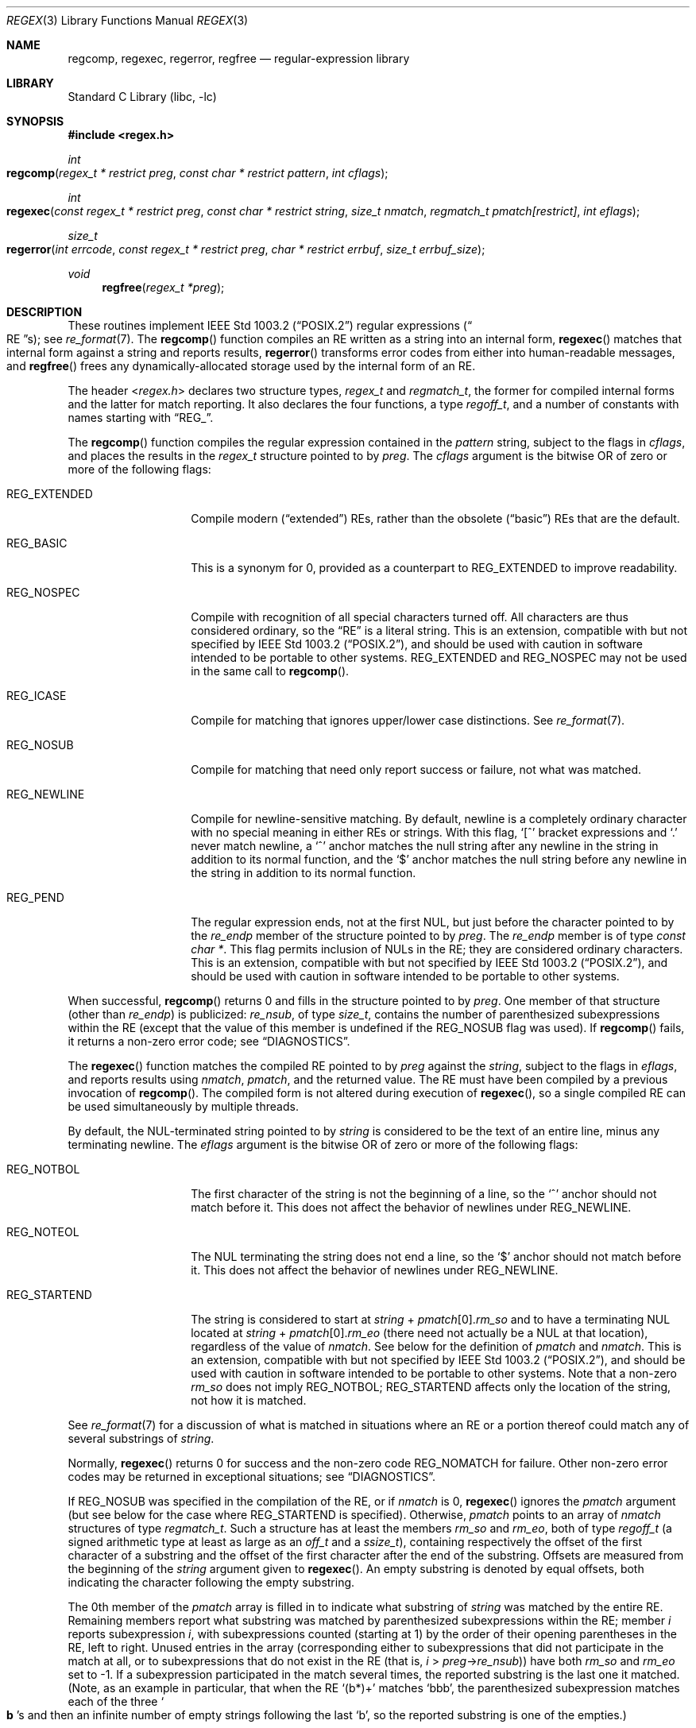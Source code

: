 .\" Copyright (c) 1992, 1993, 1994 Henry Spencer.
.\" Copyright (c) 1992, 1993, 1994
.\"	The Regents of the University of California.  All rights reserved.
.\"
.\" This code is derived from software contributed to Berkeley by
.\" Henry Spencer.
.\"
.\" Redistribution and use in source and binary forms, with or without
.\" modification, are permitted provided that the following conditions
.\" are met:
.\" 1. Redistributions of source code must retain the above copyright
.\"    notice, this list of conditions and the following disclaimer.
.\" 2. Redistributions in binary form must reproduce the above copyright
.\"    notice, this list of conditions and the following disclaimer in the
.\"    documentation and/or other materials provided with the distribution.
.\" 3. All advertising materials mentioning features or use of this software
.\"    must display the following acknowledgement:
.\"	This product includes software developed by the University of
.\"	California, Berkeley and its contributors.
.\" 4. Neither the name of the University nor the names of its contributors
.\"    may be used to endorse or promote products derived from this software
.\"    without specific prior written permission.
.\"
.\" THIS SOFTWARE IS PROVIDED BY THE REGENTS AND CONTRIBUTORS ``AS IS'' AND
.\" ANY EXPRESS OR IMPLIED WARRANTIES, INCLUDING, BUT NOT LIMITED TO, THE
.\" IMPLIED WARRANTIES OF MERCHANTABILITY AND FITNESS FOR A PARTICULAR PURPOSE
.\" ARE DISCLAIMED.  IN NO EVENT SHALL THE REGENTS OR CONTRIBUTORS BE LIABLE
.\" FOR ANY DIRECT, INDIRECT, INCIDENTAL, SPECIAL, EXEMPLARY, OR CONSEQUENTIAL
.\" DAMAGES (INCLUDING, BUT NOT LIMITED TO, PROCUREMENT OF SUBSTITUTE GOODS
.\" OR SERVICES; LOSS OF USE, DATA, OR PROFITS; OR BUSINESS INTERRUPTION)
.\" HOWEVER CAUSED AND ON ANY THEORY OF LIABILITY, WHETHER IN CONTRACT, STRICT
.\" LIABILITY, OR TORT (INCLUDING NEGLIGENCE OR OTHERWISE) ARISING IN ANY WAY
.\" OUT OF THE USE OF THIS SOFTWARE, EVEN IF ADVISED OF THE POSSIBILITY OF
.\" SUCH DAMAGE.
.\"
.\"	@(#)regex.3	8.4 (Berkeley) 3/20/94
.\" $FreeBSD$
.\"
.Dd July 6, 2004
.Dt REGEX 3
.Os
.Sh NAME
.Nm regcomp ,
.Nm regexec ,
.Nm regerror ,
.Nm regfree
.Nd regular-expression library
.Sh LIBRARY
.Lb libc
.Sh SYNOPSIS
.In regex.h
.Ft int
.Fo regcomp
.Fa "regex_t * restrict preg" "const char * restrict pattern" "int cflags"
.Fc
.Ft int
.Fo regexec
.Fa "const regex_t * restrict preg" "const char * restrict string"
.Fa "size_t nmatch" "regmatch_t pmatch[restrict]" "int eflags"
.Fc
.Ft size_t
.Fo regerror
.Fa "int errcode" "const regex_t * restrict preg"
.Fa "char * restrict errbuf" "size_t errbuf_size"
.Fc
.Ft void
.Fn regfree "regex_t *preg"
.Sh DESCRIPTION
These routines implement
.St -p1003.2
regular expressions
.Pq Do RE Dc Ns s ;
see
.Xr re_format 7 .
The
.Fn regcomp
function
compiles an RE written as a string into an internal form,
.Fn regexec
matches that internal form against a string and reports results,
.Fn regerror
transforms error codes from either into human-readable messages,
and
.Fn regfree
frees any dynamically-allocated storage used by the internal form
of an RE.
.Pp
The header
.In regex.h
declares two structure types,
.Ft regex_t
and
.Ft regmatch_t ,
the former for compiled internal forms and the latter for match reporting.
It also declares the four functions,
a type
.Ft regoff_t ,
and a number of constants with names starting with
.Dq Dv REG_ .
.Pp
The
.Fn regcomp
function
compiles the regular expression contained in the
.Fa pattern
string,
subject to the flags in
.Fa cflags ,
and places the results in the
.Ft regex_t
structure pointed to by
.Fa preg .
The
.Fa cflags
argument
is the bitwise OR of zero or more of the following flags:
.Bl -tag -width REG_EXTENDED
.It Dv REG_EXTENDED
Compile modern
.Pq Dq extended
REs,
rather than the obsolete
.Pq Dq basic
REs that
are the default.
.It Dv REG_BASIC
This is a synonym for 0,
provided as a counterpart to
.Dv REG_EXTENDED
to improve readability.
.It Dv REG_NOSPEC
Compile with recognition of all special characters turned off.
All characters are thus considered ordinary,
so the
.Dq RE
is a literal string.
This is an extension,
compatible with but not specified by
.St -p1003.2 ,
and should be used with
caution in software intended to be portable to other systems.
.Dv REG_EXTENDED
and
.Dv REG_NOSPEC
may not be used
in the same call to
.Fn regcomp .
.It Dv REG_ICASE
Compile for matching that ignores upper/lower case distinctions.
See
.Xr re_format 7 .
.It Dv REG_NOSUB
Compile for matching that need only report success or failure,
not what was matched.
.It Dv REG_NEWLINE
Compile for newline-sensitive matching.
By default, newline is a completely ordinary character with no special
meaning in either REs or strings.
With this flag,
.Ql [^
bracket expressions and
.Ql .\&
never match newline,
a
.Ql ^\&
anchor matches the null string after any newline in the string
in addition to its normal function,
and the
.Ql $\&
anchor matches the null string before any newline in the
string in addition to its normal function.
.It Dv REG_PEND
The regular expression ends,
not at the first NUL,
but just before the character pointed to by the
.Va re_endp
member of the structure pointed to by
.Fa preg .
The
.Va re_endp
member is of type
.Ft "const char *" .
This flag permits inclusion of NULs in the RE;
they are considered ordinary characters.
This is an extension,
compatible with but not specified by
.St -p1003.2 ,
and should be used with
caution in software intended to be portable to other systems.
.El
.Pp
When successful,
.Fn regcomp
returns 0 and fills in the structure pointed to by
.Fa preg .
One member of that structure
(other than
.Va re_endp )
is publicized:
.Va re_nsub ,
of type
.Ft size_t ,
contains the number of parenthesized subexpressions within the RE
(except that the value of this member is undefined if the
.Dv REG_NOSUB
flag was used).
If
.Fn regcomp
fails, it returns a non-zero error code;
see
.Sx DIAGNOSTICS .
.Pp
The
.Fn regexec
function
matches the compiled RE pointed to by
.Fa preg
against the
.Fa string ,
subject to the flags in
.Fa eflags ,
and reports results using
.Fa nmatch ,
.Fa pmatch ,
and the returned value.
The RE must have been compiled by a previous invocation of
.Fn regcomp .
The compiled form is not altered during execution of
.Fn regexec ,
so a single compiled RE can be used simultaneously by multiple threads.
.Pp
By default,
the NUL-terminated string pointed to by
.Fa string
is considered to be the text of an entire line, minus any terminating
newline.
The
.Fa eflags
argument is the bitwise OR of zero or more of the following flags:
.Bl -tag -width REG_STARTEND
.It Dv REG_NOTBOL
The first character of
the string
is not the beginning of a line, so the
.Ql ^\&
anchor should not match before it.
This does not affect the behavior of newlines under
.Dv REG_NEWLINE .
.It Dv REG_NOTEOL
The NUL terminating
the string
does not end a line, so the
.Ql $\&
anchor should not match before it.
This does not affect the behavior of newlines under
.Dv REG_NEWLINE .
.It Dv REG_STARTEND
The string is considered to start at
.Fa string
+
.Fa pmatch Ns [0]. Ns Va rm_so
and to have a terminating NUL located at
.Fa string
+
.Fa pmatch Ns [0]. Ns Va rm_eo
(there need not actually be a NUL at that location),
regardless of the value of
.Fa nmatch .
See below for the definition of
.Fa pmatch
and
.Fa nmatch .
This is an extension,
compatible with but not specified by
.St -p1003.2 ,
and should be used with
caution in software intended to be portable to other systems.
Note that a non-zero
.Va rm_so
does not imply
.Dv REG_NOTBOL ;
.Dv REG_STARTEND
affects only the location of the string,
not how it is matched.
.El
.Pp
See
.Xr re_format 7
for a discussion of what is matched in situations where an RE or a
portion thereof could match any of several substrings of
.Fa string .
.Pp
Normally,
.Fn regexec
returns 0 for success and the non-zero code
.Dv REG_NOMATCH
for failure.
Other non-zero error codes may be returned in exceptional situations;
see
.Sx DIAGNOSTICS .
.Pp
If
.Dv REG_NOSUB
was specified in the compilation of the RE,
or if
.Fa nmatch
is 0,
.Fn regexec
ignores the
.Fa pmatch
argument (but see below for the case where
.Dv REG_STARTEND
is specified).
Otherwise,
.Fa pmatch
points to an array of
.Fa nmatch
structures of type
.Ft regmatch_t .
Such a structure has at least the members
.Va rm_so
and
.Va rm_eo ,
both of type
.Ft regoff_t
(a signed arithmetic type at least as large as an
.Ft off_t
and a
.Ft ssize_t ) ,
containing respectively the offset of the first character of a substring
and the offset of the first character after the end of the substring.
Offsets are measured from the beginning of the
.Fa string
argument given to
.Fn regexec .
An empty substring is denoted by equal offsets,
both indicating the character following the empty substring.
.Pp
The 0th member of the
.Fa pmatch
array is filled in to indicate what substring of
.Fa string
was matched by the entire RE.
Remaining members report what substring was matched by parenthesized
subexpressions within the RE;
member
.Va i
reports subexpression
.Va i ,
with subexpressions counted (starting at 1) by the order of their opening
parentheses in the RE, left to right.
Unused entries in the array (corresponding either to subexpressions that
did not participate in the match at all, or to subexpressions that do not
exist in the RE (that is,
.Va i
>
.Fa preg Ns -> Ns Va re_nsub ) )
have both
.Va rm_so
and
.Va rm_eo
set to -1.
If a subexpression participated in the match several times,
the reported substring is the last one it matched.
(Note, as an example in particular, that when the RE
.Ql "(b*)+"
matches
.Ql bbb ,
the parenthesized subexpression matches each of the three
.So Li b Sc Ns s
and then
an infinite number of empty strings following the last
.Ql b ,
so the reported substring is one of the empties.)
.Pp
If
.Dv REG_STARTEND
is specified,
.Fa pmatch
must point to at least one
.Ft regmatch_t
(even if
.Fa nmatch
is 0 or
.Dv REG_NOSUB
was specified),
to hold the input offsets for
.Dv REG_STARTEND .
Use for output is still entirely controlled by
.Fa nmatch ;
if
.Fa nmatch
is 0 or
.Dv REG_NOSUB
was specified,
the value of
.Fa pmatch Ns [0]
will not be changed by a successful
.Fn regexec .
.Pp
The
.Fn regerror
function
maps a non-zero
.Fa errcode
from either
.Fn regcomp
or
.Fn regexec
to a human-readable, printable message.
If
.Fa preg
is
.No non\- Ns Dv NULL ,
the error code should have arisen from use of
the
.Ft regex_t
pointed to by
.Fa preg ,
and if the error code came from
.Fn regcomp ,
it should have been the result from the most recent
.Fn regcomp
using that
.Ft regex_t .
The
.Fn ( regerror
may be able to supply a more detailed message using information
from the
.Ft regex_t . )
The
.Fn regerror
function
places the NUL-terminated message into the buffer pointed to by
.Fa errbuf ,
limiting the length (including the NUL) to at most
.Fa errbuf_size
bytes.
If the whole message won't fit,
as much of it as will fit before the terminating NUL is supplied.
In any case,
the returned value is the size of buffer needed to hold the whole
message (including terminating NUL).
If
.Fa errbuf_size
is 0,
.Fa errbuf
is ignored but the return value is still correct.
.Pp
If the
.Fa errcode
given to
.Fn regerror
is first ORed with
.Dv REG_ITOA ,
the
.Dq message
that results is the printable name of the error code,
e.g.\&
.Dq Dv REG_NOMATCH ,
rather than an explanation thereof.
If
.Fa errcode
is
.Dv REG_ATOI ,
then
.Fa preg
shall be
.No non\- Ns Dv NULL
and the
.Va re_endp
member of the structure it points to
must point to the printable name of an error code;
in this case, the result in
.Fa errbuf
is the decimal digits of
the numeric value of the error code
(0 if the name is not recognized).
.Dv REG_ITOA
and
.Dv REG_ATOI
are intended primarily as debugging facilities;
they are extensions,
compatible with but not specified by
.St -p1003.2 ,
and should be used with
caution in software intended to be portable to other systems.
Be warned also that they are considered experimental and changes are possible.
.Pp
The
.Fn regfree
function
frees any dynamically-allocated storage associated with the compiled RE
pointed to by
.Fa preg .
The remaining
.Ft regex_t
is no longer a valid compiled RE
and the effect of supplying it to
.Fn regexec
or
.Fn regerror
is undefined.
.Pp
None of these functions references global variables except for tables
of constants;
all are safe for use from multiple threads if the arguments are safe.
.Sh IMPLEMENTATION CHOICES
There are a number of decisions that
.St -p1003.2
leaves up to the implementor,
either by explicitly saying
.Dq undefined
or by virtue of them being
forbidden by the RE grammar.
This implementation treats them as follows.
.Pp
See
.Xr re_format 7
for a discussion of the definition of case-independent matching.
.Pp
There is no particular limit on the length of REs,
except insofar as memory is limited.
Memory usage is approximately linear in RE size, and largely insensitive
to RE complexity, except for bounded repetitions.
See
.Sx BUGS
for one short RE using them
that will run almost any system out of memory.
.Pp
A backslashed character other than one specifically given a magic meaning
by
.St -p1003.2
(such magic meanings occur only in obsolete
.Bq Dq basic
REs)
is taken as an ordinary character.
.Pp
Any unmatched
.Ql [\&
is a
.Dv REG_EBRACK
error.
.Pp
Equivalence classes cannot begin or end bracket-expression ranges.
The endpoint of one range cannot begin another.
.Pp
.Dv RE_DUP_MAX ,
the limit on repetition counts in bounded repetitions, is 255.
.Pp
A repetition operator
.Ql ( ?\& ,
.Ql *\& ,
.Ql +\& ,
or bounds)
cannot follow another
repetition operator.
A repetition operator cannot begin an expression or subexpression
or follow
.Ql ^\&
or
.Ql |\& .
.Pp
.Ql |\&
cannot appear first or last in a (sub)expression or after another
.Ql |\& ,
i.e., an operand of
.Ql |\&
cannot be an empty subexpression.
An empty parenthesized subexpression,
.Ql "()" ,
is legal and matches an
empty (sub)string.
An empty string is not a legal RE.
.Pp
A
.Ql {\&
followed by a digit is considered the beginning of bounds for a
bounded repetition, which must then follow the syntax for bounds.
A
.Ql {\&
.Em not
followed by a digit is considered an ordinary character.
.Pp
.Ql ^\&
and
.Ql $\&
beginning and ending subexpressions in obsolete
.Pq Dq basic
REs are anchors, not ordinary characters.
.Sh SEE ALSO
.Xr grep 1 ,
.Xr re_format 7
.Pp
.St -p1003.2 ,
sections 2.8 (Regular Expression Notation)
and
B.5 (C Binding for Regular Expression Matching).
.Sh DIAGNOSTICS
Non-zero error codes from
.Fn regcomp
and
.Fn regexec
include the following:
.Pp
.Bl -tag -width REG_ECOLLATE -compact
.It Dv REG_NOMATCH
The
.Fn regexec
function
failed to match
.It Dv REG_BADPAT
invalid regular expression
.It Dv REG_ECOLLATE
invalid collating element
.It Dv REG_ECTYPE
invalid character class
.It Dv REG_EESCAPE
.Ql \e
applied to unescapable character
.It Dv REG_ESUBREG
invalid backreference number
.It Dv REG_EBRACK
brackets
.Ql "[ ]"
not balanced
.It Dv REG_EPAREN
parentheses
.Ql "( )"
not balanced
.It Dv REG_EBRACE
braces
.Ql "{ }"
not balanced
.It Dv REG_BADBR
invalid repetition count(s) in
.Ql "{ }"
.It Dv REG_ERANGE
invalid character range in
.Ql "[ ]"
.It Dv REG_ESPACE
ran out of memory
.It Dv REG_BADRPT
.Ql ?\& ,
.Ql *\& ,
or
.Ql +\&
operand invalid
.It Dv REG_EMPTY
empty (sub)expression
.It Dv REG_ASSERT
can't happen - you found a bug
.It Dv REG_INVARG
invalid argument, e.g.\& negative-length string
.El
.Sh HISTORY
Originally written by
.An Henry Spencer .
Altered for inclusion in the
.Bx 4.4
distribution.
.Sh BUGS
This is an alpha release with known defects.
Please report problems.
.Pp
The back-reference code is subtle and doubts linger about its correctness
in complex cases.
.Pp
The
.Fn regexec
function
performance is poor.
This will improve with later releases.
The
.Fa nmatch
argument
exceeding 0 is expensive;
.Fa nmatch
exceeding 1 is worse.
The
.Fn regexec
function
is largely insensitive to RE complexity
.Em except
that back
references are massively expensive.
RE length does matter; in particular, there is a strong speed bonus
for keeping RE length under about 30 characters,
with most special characters counting roughly double.
.Pp
The
.Fn regcomp
function
implements bounded repetitions by macro expansion,
which is costly in time and space if counts are large
or bounded repetitions are nested.
An RE like, say,
.Ql "((((a{1,100}){1,100}){1,100}){1,100}){1,100}"
will (eventually) run almost any existing machine out of swap space.
.Pp
There are suspected problems with response to obscure error conditions.
Notably,
certain kinds of internal overflow,
produced only by truly enormous REs or by multiply nested bounded repetitions,
are probably not handled well.
.Pp
Due to a mistake in
.St -p1003.2 ,
things like
.Ql "a)b"
are legal REs because
.Ql )\&
is
a special character only in the presence of a previous unmatched
.Ql (\& .
This can't be fixed until the spec is fixed.
.Pp
The standard's definition of back references is vague.
For example, does
.Ql "a\e(\e(b\e)*\e2\e)*d"
match
.Ql "abbbd" ?
Until the standard is clarified,
behavior in such cases should not be relied on.
.Pp
The implementation of word-boundary matching is a bit of a kludge,
and bugs may lurk in combinations of word-boundary matching and anchoring.
.Pp
The current implementation does not recognize multibyte characters.
